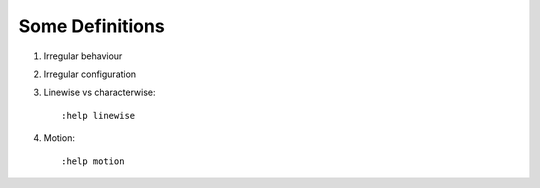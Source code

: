 Some Definitions
================

1. Irregular behaviour

2. Irregular configuration

3. Linewise vs characterwise::

   :help linewise

4. Motion::

   :help motion
